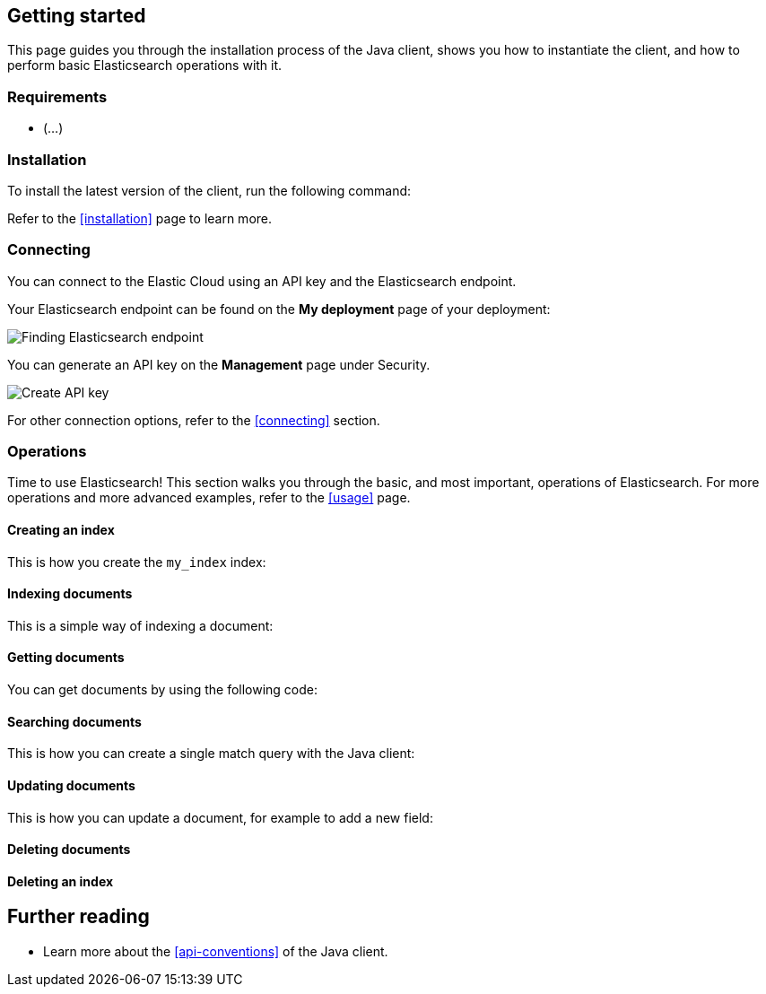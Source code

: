 [[getting-started-java]]
== Getting started

This page guides you through the installation process of the Java client, shows 
you how to instantiate the client, and how to perform basic Elasticsearch 
operations with it.

[discrete]
=== Requirements

* (...)

[discrete]
=== Installation 

To install the latest version of the client, run the following command:

[source,shell]
--------------------------

--------------------------

Refer to the <<installation>> page to learn more.


[discrete]
=== Connecting

You can connect to the Elastic Cloud using an API key and the Elasticsearch 
endpoint. 

[source,java]
----

----

Your Elasticsearch endpoint can be found on the **My deployment** page of your 
deployment:

image::images/es-endpoint.jpg[alt="Finding Elasticsearch endpoint",align="center"]

You can generate an API key on the **Management** page under Security.

image::images/create-api-key.png[alt="Create API key",align="center"]

For other connection options, refer to the <<connecting>> section.


[discrete]
=== Operations

Time to use Elasticsearch! This section walks you through the basic, and most 
important, operations of Elasticsearch. For more operations and more advanced 
examples, refer to the <<usage>> page.


[discrete]
==== Creating an index

This is how you create the `my_index` index:

[source,java]
----

----


[discrete]
==== Indexing documents

This is a simple way of indexing a document:

[source,java]
----

----


[discrete]
==== Getting documents

You can get documents by using the following code:

[source,java]
----

----


[discrete]
==== Searching documents

This is how you can create a single match query with the Java client: 

[source,java]
----

----


[discrete]
==== Updating documents

This is how you can update a document, for example to add a new field:

[source,java]
----

----


[discrete]
==== Deleting documents

[source,java]
----

----


[discrete]
==== Deleting an index

[source,java]
----

----


[discrete]
== Further reading

* Learn more about the <<api-conventions>> of the Java client.